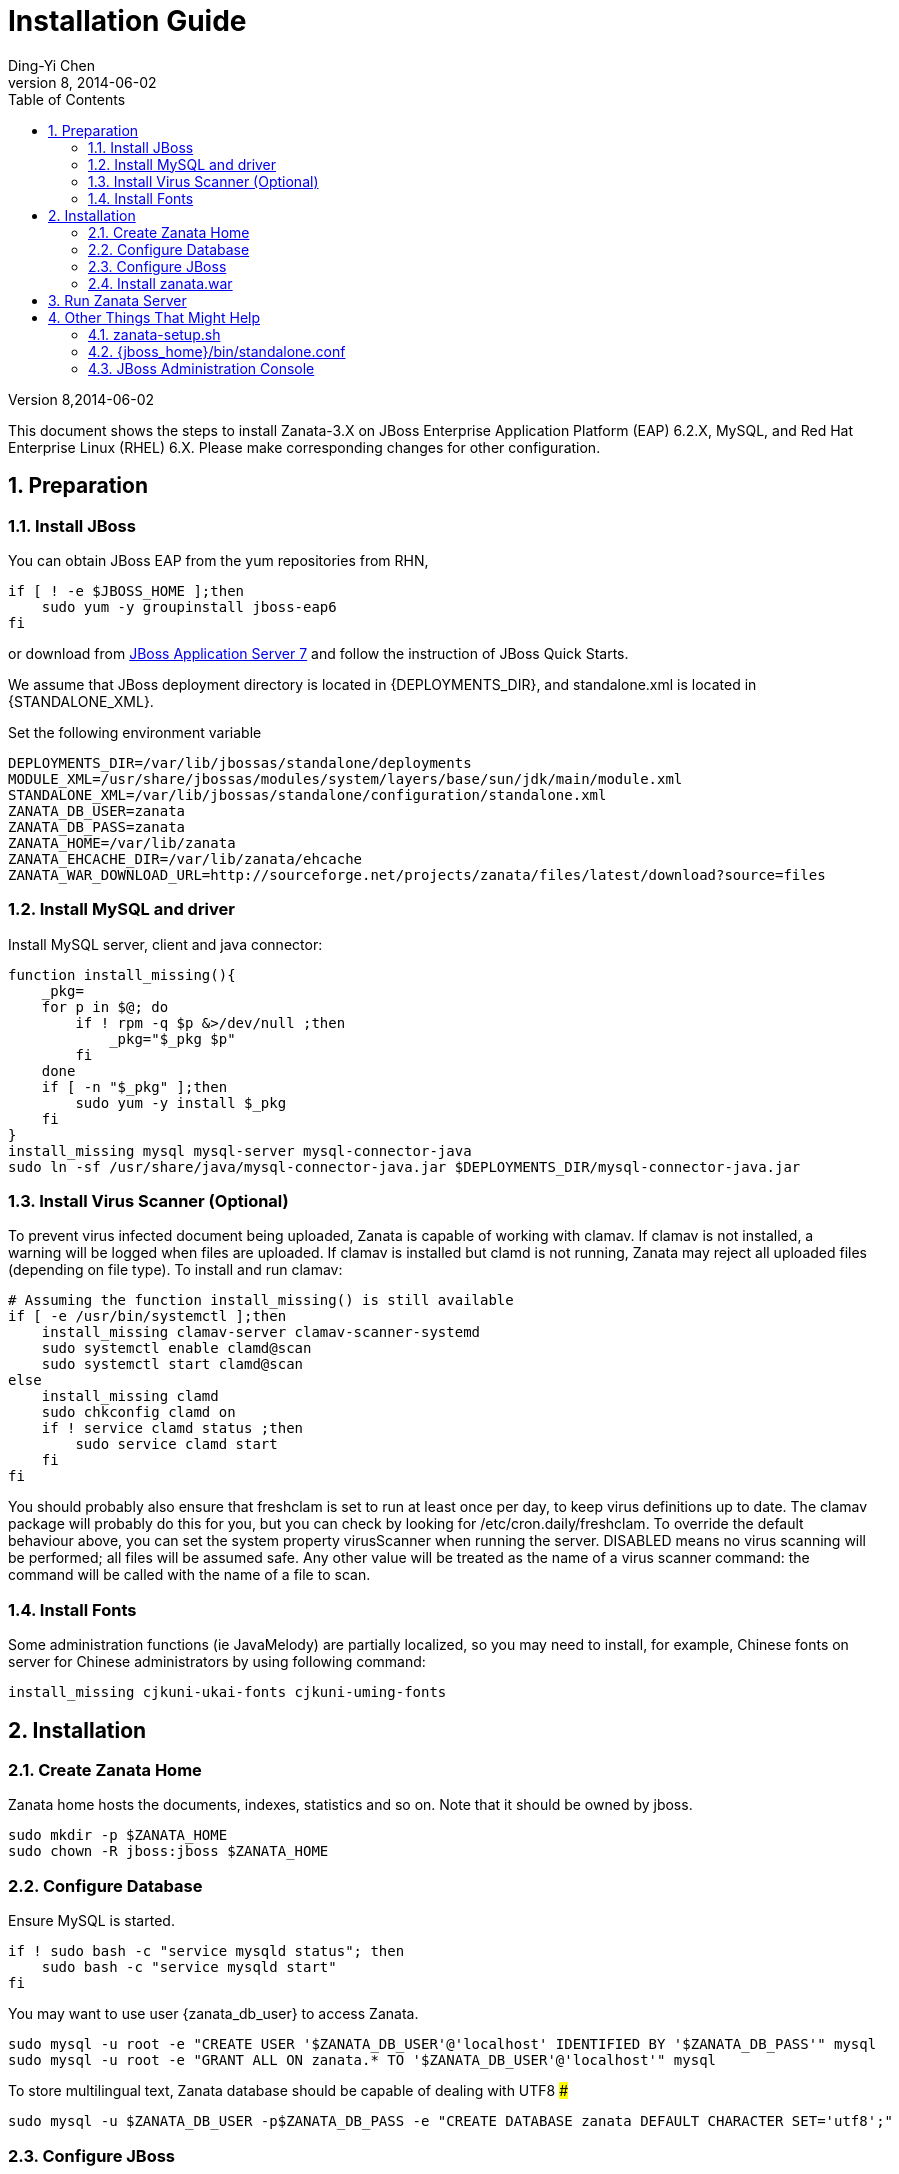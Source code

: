 :author: Ding-Yi Chen
:revdate: 2014-06-02
:revnumber: 8
:numbered:
:toc2:

:JBOSS_STANDALONE_DIR: /var/lib/jbossas/standalone
:STANDALONE_XML: {JBOSS_STANDALONE_DIR}/configuration/standalone.xml
:DEPLOYMENTS_DIR: {JBOSS_STANDALONE_DIR}/deployments
:ZANATA_DS_XML: {DEPLOYMENTS_DIR}/zanata-ds.xml
:JBOSS_HOME: /usr/share/jbossas
:MODULE_XML: {JBOSS_HOME}/modules/system/layers/base/sun/jdk/main/module.xml
:ZANATA_HOME: /var/lib/zanata
:ZANATA_DB_USER: zanata
:ZANATA_DB_PASS: zanata
:ZANATA_EHCACHE_DIR: {ZANATA_HOME}/ehcache
:ZANATA_WAR_DOWNLOAD_URL: http://sourceforge.net/projects/zanata/files/latest/download?source=files




= Installation Guide

Version {revnumber},{revdate}

This document shows the steps to install Zanata-3.X on
JBoss Enterprise Application Platform (EAP) 6.2.X,
MySQL, and
Red Hat Enterprise Linux (RHEL) 6.X. 
Please make corresponding changes for other configuration.

== Preparation
=== Install JBoss
You can obtain JBoss EAP from the yum repositories from RHN, 
[source,sh]
----
if [ ! -e $JBOSS_HOME ];then
    sudo yum -y groupinstall jboss-eap6
fi
----

or download from 
http://www.jboss.org/jbossas/downloads/[JBoss Application Server 7]
and follow the instruction of JBoss Quick Starts.

We assume that JBoss deployment directory is located in +{DEPLOYMENTS_DIR}+,
and standalone.xml is located in +{STANDALONE_XML}+.

Set the following environment variable 
[source,sh]
[subs="attributes"]
----
DEPLOYMENTS_DIR={deployments_dir}
MODULE_XML={module_xml}
STANDALONE_XML={standalone_xml}
ZANATA_DB_USER={zanata_db_user}
ZANATA_DB_PASS={zanata_db_pass}
ZANATA_HOME={zanata_home}
ZANATA_EHCACHE_DIR={zanata_ehcache_dir}
ZANATA_WAR_DOWNLOAD_URL={zanata_war_download_url}
----

=== Install MySQL and driver
Install MySQL server, client and java connector:
[source,sh]
----
function install_missing(){
    _pkg=
    for p in $@; do
	if ! rpm -q $p &>/dev/null ;then
	    _pkg="$_pkg $p"
	fi
    done
    if [ -n "$_pkg" ];then
	sudo yum -y install $_pkg
    fi
}
install_missing mysql mysql-server mysql-connector-java
sudo ln -sf /usr/share/java/mysql-connector-java.jar $DEPLOYMENTS_DIR/mysql-connector-java.jar
----

=== Install Virus Scanner (Optional)
To prevent virus infected document being uploaded, Zanata is capable of working with clamav.
If clamav is not installed, a warning will be logged when files are uploaded.
If clamav is installed but +clamd+ is not running, 
Zanata may reject all uploaded files (depending on file type).  To install and run clamav:
[source,sh]
----
# Assuming the function install_missing() is still available
if [ -e /usr/bin/systemctl ];then
    install_missing clamav-server clamav-scanner-systemd
    sudo systemctl enable clamd@scan
    sudo systemctl start clamd@scan
else
    install_missing clamd
    sudo chkconfig clamd on
    if ! service clamd status ;then
	sudo service clamd start
    fi
fi
----

You should probably also ensure that freshclam is set to run at least once per day,
to keep virus definitions up to date.
The clamav package will probably do this for you, but you can check by looking for +/etc/cron.daily/freshclam+.
To override the default behaviour above, you can set the system property +virusScanner+ when running the server. 
+DISABLED+ means no virus scanning will be performed; all files will be assumed safe. 
Any other value will be treated as the name of a virus scanner command: the command will be called with the name of a file to scan.

=== Install Fonts
Some administration functions (ie JavaMelody) 
are partially localized, so you may need to install, 
for example, Chinese fonts on server for Chinese administrators by 
using following command:
[source,sh]
----
install_missing cjkuni-ukai-fonts cjkuni-uming-fonts
----

== Installation
=== Create Zanata Home
Zanata home hosts the documents, indexes, statistics and so on.
Note that it should be owned by +jboss+.
[source,sh]
----
sudo mkdir -p $ZANATA_HOME
sudo chown -R jboss:jboss $ZANATA_HOME
----
=== Configure Database
Ensure MySQL is started.
[source,sh]
----
if ! sudo bash -c "service mysqld status"; then 
    sudo bash -c "service mysqld start"
fi
----

You may want to use user +{zanata_db_user}+  to access Zanata.
[source,sh]
----
sudo mysql -u root -e "CREATE USER '$ZANATA_DB_USER'@'localhost' IDENTIFIED BY '$ZANATA_DB_PASS'" mysql
sudo mysql -u root -e "GRANT ALL ON zanata.* TO '$ZANATA_DB_USER'@'localhost'" mysql
----

To store multilingual text, Zanata database should be capable of dealing with UTF8 ### 
[source,sh]
sudo mysql -u $ZANATA_DB_USER -p$ZANATA_DB_PASS -e "CREATE DATABASE zanata DEFAULT CHARACTER SET='utf8';"

=== Configure JBoss
Prior configure JBoss, especially modifing +{standalone_xml}+ it is recommend to stop the jboss service by
[source,sh]
----
if sudo bash -c "service jbossas status"; then 
    sudo bash -c "service jbossas stop"
fi
----
Otherwise, JBoss might overwrite +{standalone_xml}+ with existing settings.
#
For quick setup, download  following example configuration files:

* https://raw.github.com/wiki/zanata/zanata-server/standalone-zanata-release-openid.xml[standalone.xml]: Example of JBoss setting for internal and openid authentication. 
  Copy this to +{standalone_xml}+.
* https://raw.github.com/wiki/zanata/zanata-server/zanata-ds.xml[zanata-ds.xml]: Example of setting MySQL as data source
  Copy this to +{zanata_ds_xml}+
* https://raw.github.com/wiki/zanata/zanata-server/module-javamelody.xml[module.xml]: Example for setting Java melody.
  Copy this to +{module_xml}+

Scripts to achieve above:
[source,sh]
----
wget -c -O /tmp/standalone-zanata-release-openid.xml https://raw.github.com/wiki/zanata/zanata-server/standalone-zanata-release-openid.xml
sudo bash -c "sed -e \"s|/var/lib/zanata|$ZANATA_HOME|\" /tmp/standalone-zanata-release-openid.xml  > $STANDALONE_XML"
sudo chown jboss:jboss $STANDALONE_XML
wget -c -O /tmp/zanata-ds.xml https://raw.github.com/wiki/zanata/zanata-server/zanata-ds.xml
sudo bash -c "sed -e \"s/ZANATA_DB_USER/$ZANATA_DB_USER/\" /tmp/zanata-ds.xml | sed -e \"s/ZANATA_DB_PASS/$ZANATA_DB_PASS/\" > $ZANATA_DS_XML"
sudo chown jboss:jboss $ZANATA_DS_XML
wget -c -O /tmp/module-javamelody.xml https://raw.github.com/wiki/zanata/zanata-server/module-javamelody.xml
sudo cp /tmp/module-javamelody.xml $MODULE_XML
sudo chown jboss:jboss $MODULE_XML
----

==== Configure Data Source
This can be done by either one of following methods:

. Edit zanata-ds.xml
. JBoss administration console
. Edit standalone.xml

Method 1 is recommended, as it is easier to maintain to be persist when upgrading the JBoss.

===== Edit zanata-ds.xml
In +{zanata_ds_xml}+, edit:

[source,xml]
<?xml version="1.0" encoding="UTF-8"?>
<!-- http://docs.jboss.org/ironjacamar/schema/datasources_1_0.xsd -->
<!--
Using this datasource:
1. create a jboss module for mysql-connector and activate it using jboss-cli.sh
2. save this datasource as JBOSS_HOME/standalone/deployments/zanata-ds.xml
See http://jaitechwriteups.blogspot.com/2012/02/jboss-as-710final-thunder-released-java.html
-->
<datasources>
   <datasource jndi-name="java:jboss/datasources/zanataDatasource" enabled="true" use-java-context="true" pool-name="zanataDatasource">
       <connection-url>jdbc:mysql://localhost:3306/zanata?characterEncoding=UTF-8</connection-url>
       <driver>mysql-connector-java.jar</driver>
       <security>
           <user-name>$ZANATA_DB_USER</user-name>
           <password>$ZANATA_DB_PASS</password>
       </security>
    </datasource>
</datasources>

===== http://docs.jboss.org/jbossas/6/Admin_Console_Guide/en-US/html/Administration_Console_User_Guide-Accessing_the_Console.html[JBoss Administration Console]

. Login with administrator role
. Click *Profiles* on the top tabs.
. Expand *Subsystems* on the left panel.
. Expand *Datasources* on the left panel.
. Add datasource
.. Click *Add*
.. Type `zanataDatasource` in *Name*
.. Type `java:jboss/datasources/zanataDatasource` in *JNDI*
.. Click *Next*
.. Select *mysql* as driver.
.. Click *Next*. The data under *Attributes* should be filled accordingly.
. Edit *Connection*
.. Click *Connection*
.. Click *Edit*
.. Type `jdbc:mysql://localhost:3306/zanata?characterEncoding=UTF-8` in *Connection URL*.
.. Click *Save*
. Enable zanataDatasource:
.. Select `zanataDatasource` in Table *Available Datasources*
.. Click *Enable*
. Test datasource
.. Click *Connection*
.. Click *Test Connection*

==== Edit standalone.xml
In +{standalone_xml}+, search subsystem `<datasources>` and inserts the following after that tag:
[source,xml]
<datasource jta="false" jndi-name="java:jboss/datasources/zanataDatasource" pool-name="zanataDatasource" enabled="true" use-java-context="true" use-ccm="false">
  <connection-url>jdbc:mysql://localhost:3306/zanata?characterEncoding=UTF-8</connection-url>
  <driver-class>com.mysql.jdbc.Driver</driver-class>
  <driver>mysql-connector-java.jar</driver>
  <security>
    <user-name>$ZANATA_DB_USER</user-name>  # <1>
	<password>$ZANATA_DB_PASS</password>    # <2>
   </security>
   <validation>
     <validate-on-match>false</validate-on-match>
     <background-validation>false</background-validation>
   </validation>
   <statement>
     <share-prepared-statements>false</share-prepared-statements>
   </statement>
</datasource>

<1> Replace +$ZANATA_DB_USER+ with your username.
<2> Replace +$ZANATA_DB_PASS+ with your password.

==== Configure JNDI
In +{standalone_xml}+, search subsystem `xmlns="urn:jboss:domain:naming:"` and add bindings as following. Adjust the value accordingly. 
[source,xml]
<subsystem xmlns="urn:jboss:domain:naming:{namingVer}">
  <bindings>           
    <simple name="java:global/zanata/files/document-storage-directory" value="/var/lib/zanata/documents"/> # <1>
    <simple name="java:global/zanata/security/auth-policy-names/internal" value="zanata.internal"/>        # <2> 
    <simple name="java:global/zanata/security/auth-policy-names/openid" value="zanata.openid"/>            # <3>
    <simple name="java:global/zanata/security/admin-users" value="admin"/>                                 # <4>
    <simple name="java:global/zanata/email/default-from-address" value="no-reply@zanata.org"/>             # <5>
  </bindings>
  <remote-naming/>
</subsystem>

<1> Replace +/var/lib/zanata/documents+ with the absolute path to the directory for document storage. See also [[Document Storage Directory]].
<2> Remove this line to disable internal authentication.
<2> Remove this line to disable OpenId authentication.
<4> Replace +admin+ with the lists of users that will become the admin once they finished registration. Use with care!
<5> Replace +no-reply@zanata.org+ with the email address you want your user to see as "From:".

Please refer to source code in 
https://github.com/zanata/zanata-server/blob/master/zanata-war/src/main/java/org/zanata/config/JndiBackedConfig.java[org.zanata.config.JndiBackedConfig].
for other JDNI configuration options.

==== System properties
In +{standalone_xml}+, insert following after +'</extenstion>'
<system-properties>
    <property name="hibernate.search.default.indexBase" value="${user.home}/indexes"/>
    <property name="ehcache.disk.store.dir" value="/var/lib/zanata/ehcache"/>
</system-properties>

==== JavaMelody
JavaMelody is for monitoring Java or Java EE application servers.

In section +<system-properties>+ in +{standalone_xml}+, insert following:
[source,xml]
<system-properties>
       ...
    <property name="javamelody.storage-directory" value="${user.home}/stats"/>
</system-properties>

Also insert the following immediately after +<paths>+
[source,xml]
<path name="com/sun/management"/>

==== Security Domains
Insert following under element +<security-domains>+:
[source,xml]
<security-domains>
    ...
    <security-domain name="zanata">
        <authentication>
            <login-module code="org.zanata.security.ZanataCentralLoginModule" flag="required"/>
        </authentication>
    </security-domain>
    <security-domain name="zanata.openid">
        <authentication>
            <login-module code="org.zanata.security.OpenIdLoginModule" flag="required"/>
        </authentication>
    </security-domain>
    <security-domain name="zanata.internal">
        <authentication>
            <login-module code="org.jboss.seam.security.jaas.SeamLoginModule" flag="required"/>
        </authentication>
    </security-domain>
    ...
</security-domains>

=== Install zanata.war
http://sourceforge.net/projects/zanata/Download zanata.war[Download zanata.war], then copy it to `/etc/jbossas/deployments/zanata.war`. Such as:
[source,sh]
----
wget -c -O /tmp/zanata-latest.war $ZANATA_WAR_DOWNLOAD_URL
sudo cp /tmp/zanata-latest.war $DEPLOYMENTS_DIR/zanata.war
----

[NOTE]
By default, the filename of the war file in {deployments_dir} determines the URL of your zanata server.
In other word, if your war file is +zanata-3.0.war+, your zanata server URL is +http://<zanataHost>:8080/zanata-3.0+.
Rename the +zanata.war+ to +ROOT.war+ 
should make the Zanata home page become:
+http://<zanataHost>:8080+

== Run Zanata Server
Start the zanata server by start the jbossas services:
[source,sh]
----
sudo bash -c "service jbossas start"
----

If zanata server start successfully, Zanata server home page is at:
----
http://<zanataHost>:8080/zanata
----

== Other Things That Might Help
==== zanata-setup.sh
https://raw.github.com/zanata/zanata-scripts/master/zanata-setup.sh[zanata-setup.sh] 
is a script to execute the steps mentioned above.
Download it and run it with user that is able to sudo:
[source,sh]
 ./zanata-setup.sh
 
=== +{jboss_home}/bin/standalone.conf+
* To increase memory for classes (and multiple redeployments), change `-XX:MaxPermSize=256m` to 
----
-XX:MaxPermSize=512m
----

* To enable debugging, uncomment 
----
JAVA_OPTS="$JAVA_OPTS -Xrunjdwp:transport=dt_socket,address=8787,server=y,suspend=n"
----

* To fix the JBoss EAP 6 problem where most of the logging is missing, add this line:
----
JAVA_OPTS="$JAVA_OPTS -Dorg.jboss.as.logging.per-deployment=false"
----

=== JBoss Administration Console
. To create an JBoss Admin user, run following command and follow the instruction:
[source,sh]
/usr/share/jbossas/bin/add-user.sh

. To login the JBoss Administration Console, use the following URL:
[source]
http://<Host>:9990/

